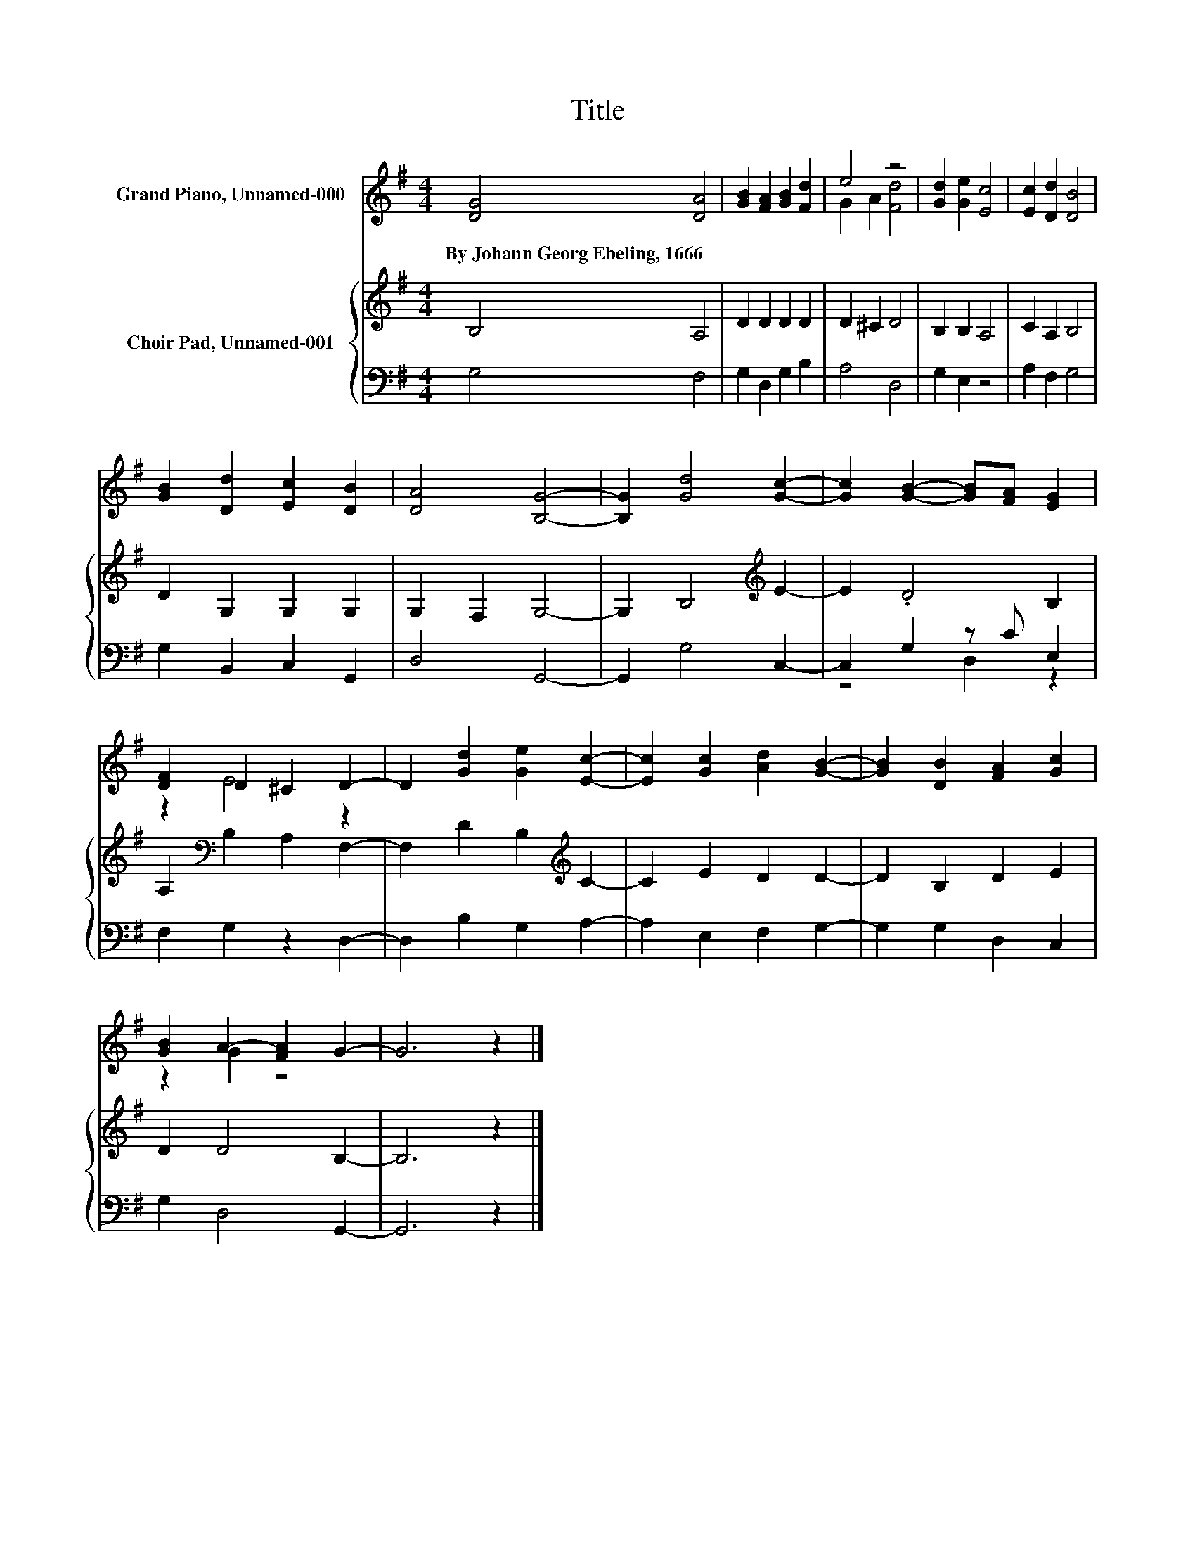 X:1
T:Title
%%score ( 1 2 ) { 3 | ( 4 5 ) }
L:1/8
M:4/4
K:G
V:1 treble nm="Grand Piano, Unnamed-000"
V:2 treble 
V:3 treble nm="Choir Pad, Unnamed-001"
V:4 bass 
V:5 bass 
V:1
 [DG]4 [DA]4 | [GB]2 [FA]2 [GB]2 [Fd]2 | e4 z4 | [Gd]2 [Ge]2 [Ec]4 | [Ec]2 [Dd]2 [DB]4 | %5
w: By~Johann~Georg~Ebeling,~1666 *|||||
 [GB]2 [Dd]2 [Ec]2 [DB]2 | [DA]4 [B,G]4- | [B,G]2 [Gd]4 [Gc]2- | [Gc]2 [GB]2- [GB][FA] [EG]2 | %9
w: ||||
 [DF]2 D2 ^C2 D2- | D2 [Gd]2 [Ge]2 [Ec]2- | [Ec]2 [Gc]2 [Ad]2 [GB]2- | [GB]2 [DB]2 [FA]2 [Gc]2 | %13
w: ||||
 [GB]2 A2- [FA]2 G2- | G6 z2 |] %15
w: ||
V:2
 x8 | x8 | G2 A2 [Fd]4 | x8 | x8 | x8 | x8 | x8 | x8 | z2 E4 z2 | x8 | x8 | x8 | z2 G2 z4 | x8 |] %15
V:3
 B,4 A,4 | D2 D2 D2 D2 | D2 ^C2 D4 | B,2 B,2 A,4 | C2 A,2 B,4 | D2 G,2 G,2 G,2 | G,2 F,2 G,4- | %7
 G,2 B,4[K:treble] E2- | E2 .D4 B,2 | A,2[K:bass] B,2 A,2 F,2- | F,2 D2 B,2[K:treble] C2- | %11
 C2 E2 D2 D2- | D2 B,2 D2 E2 | D2 D4 B,2- | B,6 z2 |] %15
V:4
 G,4 F,4 | G,2 D,2 G,2 B,2 | A,4 D,4 | G,2 E,2 z4 | A,2 F,2 G,4 | G,2 B,,2 C,2 G,,2 | D,4 G,,4- | %7
 G,,2 G,4 C,2- | C,2 G,2 z C E,2 | F,2 G,2 z2 D,2- | D,2 B,2 G,2 A,2- | A,2 E,2 F,2 G,2- | %12
 G,2 G,2 D,2 C,2 | G,2 D,4 G,,2- | G,,6 z2 |] %15
V:5
 x8 | x8 | x8 | x8 | x8 | x8 | x8 | x8 | z4 D,2 z2 | x8 | x8 | x8 | x8 | x8 | x8 |] %15

